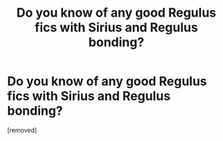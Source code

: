 #+TITLE: Do you know of any good Regulus fics with Sirius and Regulus bonding?

* Do you know of any good Regulus fics with Sirius and Regulus bonding?
:PROPERTIES:
:Score: 1
:DateUnix: 1593050767.0
:DateShort: 2020-Jun-25
:FlairText: Request
:END:
[removed]

